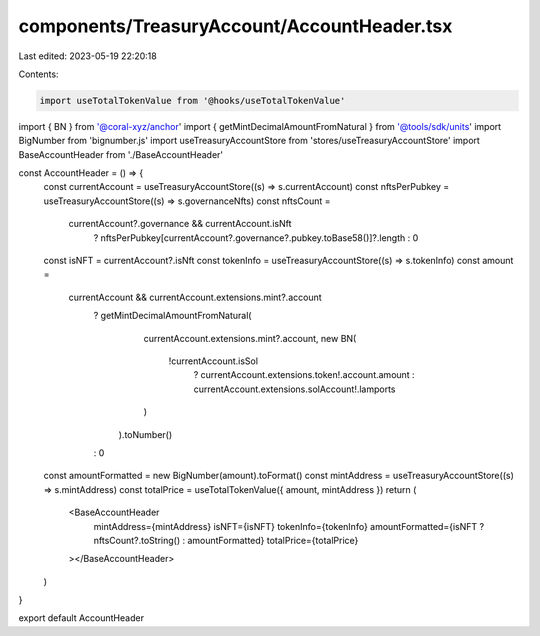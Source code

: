 components/TreasuryAccount/AccountHeader.tsx
============================================

Last edited: 2023-05-19 22:20:18

Contents:

.. code-block:: tsx

    import useTotalTokenValue from '@hooks/useTotalTokenValue'
import { BN } from '@coral-xyz/anchor'
import { getMintDecimalAmountFromNatural } from '@tools/sdk/units'
import BigNumber from 'bignumber.js'
import useTreasuryAccountStore from 'stores/useTreasuryAccountStore'
import BaseAccountHeader from './BaseAccountHeader'

const AccountHeader = () => {
  const currentAccount = useTreasuryAccountStore((s) => s.currentAccount)
  const nftsPerPubkey = useTreasuryAccountStore((s) => s.governanceNfts)
  const nftsCount =
    currentAccount?.governance && currentAccount.isNft
      ? nftsPerPubkey[currentAccount?.governance?.pubkey.toBase58()]?.length
      : 0
  const isNFT = currentAccount?.isNft
  const tokenInfo = useTreasuryAccountStore((s) => s.tokenInfo)
  const amount =
    currentAccount && currentAccount.extensions.mint?.account
      ? getMintDecimalAmountFromNatural(
          currentAccount.extensions.mint?.account,
          new BN(
            !currentAccount.isSol
              ? currentAccount.extensions.token!.account.amount
              : currentAccount.extensions.solAccount!.lamports
          )
        ).toNumber()
      : 0
  const amountFormatted = new BigNumber(amount).toFormat()
  const mintAddress = useTreasuryAccountStore((s) => s.mintAddress)
  const totalPrice = useTotalTokenValue({ amount, mintAddress })
  return (
    <BaseAccountHeader
      mintAddress={mintAddress}
      isNFT={isNFT}
      tokenInfo={tokenInfo}
      amountFormatted={isNFT ? nftsCount?.toString() : amountFormatted}
      totalPrice={totalPrice}
    ></BaseAccountHeader>
  )
}

export default AccountHeader


